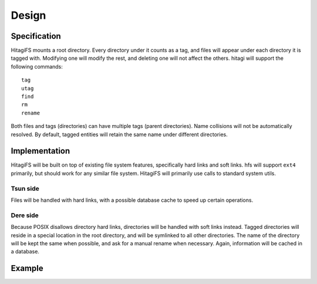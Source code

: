 ******
Design
******

Specification
=============

HitagiFS mounts a root directory.  Every directory under it counts as a tag,
and files will appear under each directory it is tagged with.  Modifying one
will modify the rest, and deleting one will not affect the others.  hitagi will
support the following commands::

    tag
    utag
    find
    rm
    rename

Both files and tags (directories) can have multiple tags (parent directories).
Name collisions will not be automatically resolved.  By default, tagged
entities will retain the same name under different directories.

Implementation
==============

HitagiFS will be built on top of existing file system features, specifically
hard links and soft links.  hfs will support ``ext4`` primarily, but should
work for any similar file system.  HitagiFS will primarily use calls to
standard system utils.

Tsun side
---------

Files will be handled with hard links, with a possible database cache to speed
up certain operations.

Dere side
---------

Because POSIX disallows directory hard links, directories will be handled with
soft links instead.  Tagged directories will reside in a special location in
the root directory, and will be symlinked to all other directories.  The name
of the directory will be kept the same when possible, and ask for a manual
rename when necessary.  Again, information will be cached in a database.

Example
=======

